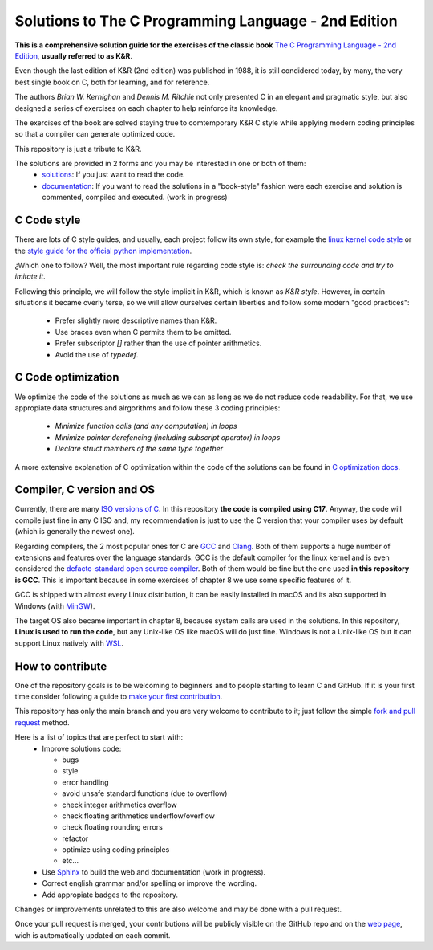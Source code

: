 Solutions to The C Programming Language - 2nd Edition
=====================================================
.. ini-badges

.. todo: add shields (status bars (travis), code style, tech/framework used, license, version, test coverage…)

|generic shield|

.. |generic shield| image:: https://img.shields.io/badge/shields-todo.svg
    :target: https://shields.io/

.. end-badges


.. ini-intro

**This is a comprehensive solution guide for the exercises 
of the classic book**  `The C Programming Language - 2nd Edition`_,
**usually referred to as K&R**.

.. _The C Programming Language - 2nd Edition: https://www.amazon.com/Programming-Language-2nd-Brian-Kernighan/dp/0131103628

Even though the last edition of K&R (2nd edition) was published in 1988, 
it is still condidered today, by many, 
the very best single book on C, both for learning, and for reference.

The authors *Brian W. Kernighan* and *Dennis M. Ritchie* 
not only presented C in an elegant and pragmatic style, but also
designed a series of exercises on each chapter to help reinforce its knowledge.

The exercises of the book are solved 
staying true to comtemporary K&R C style 
while 
applying modern coding principles 
so that a compiler can generate optimized code. 

This repository is just a tribute to K&R. 

.. 1-2 paragraph descrition. what the project is about and motivation (why the project exist)
.. why the project stand out

.. end-intro 

.. ini-links

The solutions are provided in 2 forms and you may be interested in one or both of them:
  * `solutions`_: If you just want to read the code.
  * `documentation`_: If you want to read the solutions in a "book-style" fashion 
    were each exercise and solution is commented, compiled and executed.
    (work in progress)

.. _solutions: https://github.com/Mr-Io/c-language-solutions/tree/master/solutions
.. _documentation: https://clanguage.solutions/

.. end-links

.. ini-cstyle

C Code style
------------
There are lots of C style guides, 
and usually, each project follow its own style, 
for example the 
`linux kernel code style <https://www.kernel.org/doc/html/v4.10/process/coding-style.html>`_ 
or the `style guide for the official python implementation <https://peps.python.org/pep-0007/>`_.

¿Which one to follow? Well, the most important rule regarding code style is: 
*check the surrounding code and try to imitate it*.

Following this principle, we will follow the style implicit in K&R, 
which is known as *K&R style*.
However, in certain situations it became overly terse, 
so we will allow ourselves certain liberties and 
follow some modern "good practices":
  * Prefer slightly more descriptive names than K&R. 
  * Use braces even when C permits them to be omitted.
  * Prefer subscriptor `[]` rather than the use of pointer 
    arithmetics.
  * Avoid the use of `typedef`.

.. end-cstyle

C Code optimization
-------------------
We optimize the code of the solutions as much as we can
as long as we do not reduce code readability. 
For that, we use appropiate data structures and alrgorithms and
follow these 3 coding principles:
  * *Minimize function calls (and any computation) in loops*
  * *Minimize pointer derefencing (including subscript operator) in loops*
  * *Declare struct members of the same type together*

A more extensive explanation of C optimization within the
code of the solutions 
can be found in `C optimization docs`_.

.. _C optimization docs: https://clanguage.solutions/#c-code-optimization

.. ini-comp

Compiler, C version and OS
--------------------------
Currently, there are many `ISO versions of C <https://stackoverflow.com/a/17209532/13695519>`_.
In this repository **the code is compiled using C17**.
Anyway, the code will compile just fine in any C ISO
and, my recommendation is just to
use the C version that your compiler uses by default
(which is generally the newest one).

Regarding compilers, the 2 most popular ones for C are 
`GCC <https://gcc.gnu.org/>`_
and `Clang <https://llvm.org/>`_.
Both of them supports a huge number of extensions and features over the 
language standards. 
GCC is the default compiler for the linux kernel and is even considered
the `defacto-standard open source compiler <https://clang.llvm.org/features.html#gcccompat>`_.
Both of them would be fine but the one used **in this repository is GCC**. 
This is important because in some
exercises of chapter 8 we use 
some specific features of it.

GCC is shipped with almost every Linux distribution, 
it can be easily installed in macOS and
its also supported in Windows 
(with `MinGW <https://www.mingw-w64.org/>`_).

The target OS also became important in chapter 8,
because system calls are used in the solutions.
In this repository, **Linux is used to run the code**, 
but any Unix-like OS like macOS will do just fine. 
Windows is not a Unix-like OS but it can support 
Linux natively with 
`WSL <https://learn.microsoft.com/es-es/windows/wsl/install>`_.

.. end-comp

.. ini-contri

How to contribute
-----------------
One of the repository goals is to be welcoming to beginners 
and to people starting to learn C and GitHub. If it is your first
time consider following a guide to `make your first contribution`_.

.. _make your first contribution: https://github.com/firstcontributions/first-contributions

This repository has only the main branch and
you are very welcome to contribute to it; 
just follow the simple
`fork and pull request <https://docs.github.com/en/pull-requests/collaborating-with-pull-requests/proposing-changes-to-your-work-with-pull-requests/creating-a-pull-request-from-a-fork>`_
method. 

Here is a list of topics that are perfect to start with:
  * Improve solutions code: 

    * bugs
    * style
    * error handling
    * avoid unsafe standard functions (due to overflow) 
    * check integer arithmetics overflow
    * check floating arithmetics underflow/overflow
    * check floating rounding errors
    * refactor
    * optimize using coding principles
    * etc... 

  * Use 
    `Sphinx <https://www.sphinx-doc.org/en/master/>`_
    to build the web and documentation 
    (work in progress).
  * Correct english grammar and/or spelling or improve the wording.
  * Add appropiate badges to the repository.

Changes or improvements unrelated to this are also welcome
and may be done with a pull request.

Once your pull request is merged, 
your contributions will be publicly visible 
on the GitHub repo and on the 
`web page`_,
wich is automatically updated on each commit.

.. _web page: https://clanguage.solutions

.. end-contri